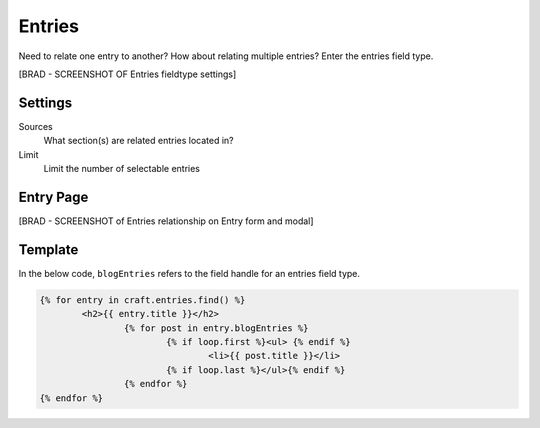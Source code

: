 Entries
=======

Need to relate one entry to another? How about relating multiple entries?  Enter the entries field type.

[BRAD - SCREENSHOT OF Entries fieldtype settings]

Settings
--------

Sources
    What section(s) are related entries located in?

Limit
    Limit the number of selectable entries

Entry Page
----------

[BRAD - SCREENSHOT of Entries relationship on Entry form and modal]


Template
----------

In the below code, ``blogEntries`` refers to the field handle for an entries field type.

.. code-block:: html

    	{% for entry in craft.entries.find() %}
    		<h2>{{ entry.title }}</h2>
    			{% for post in entry.blogEntries %}
    				{% if loop.first %}<ul> {% endif %}
    					<li>{{ post.title }}</li>
    				{% if loop.last %}</ul>{% endif %}
    			{% endfor %}
    	{% endfor %}